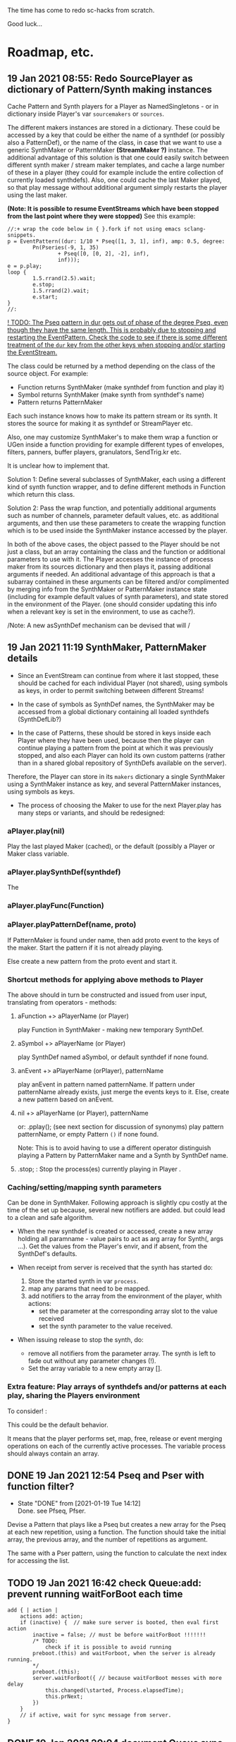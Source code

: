 # 18 Jan 2021 22:59
The time has come to redo sc-hacks from scratch.

Good luck...
* Roadmap, etc.
** 19 Jan 2021 08:55: Redo SourcePlayer as dictionary of Pattern/Synth making instances

Cache Pattern and Synth players for a Player as NamedSingletons - or in dictionary inside Player's var =sourcemakers= or =sources=.

The different makers instances are stored in a dictionary.  These could be accessed by a key that could be either the name of a synthdef (or possibly also a PatternDef), or the name of the class, in case that we want to use a generic SynthMaker or PatternMaker *(StreamMaker ?)* instance.  The additional advantage of this solution is that one could easily switch between different synth maker / stream maker templates, and cache a large number of these in a player (they could for example include the entire collection of currently loaded synthdefs).  Also, one could cache the last Maker played, so that play message without additional argument simply restarts the player using the last maker.

 *(Note: It is possible to resume EventStreams which have been stopped from the last point where they were stopped)* See this example:

#+begin_src sclang
//:+ wrap the code below in { }.fork if not using emacs sclang-snippets.
p = EventPattern((dur: 1/10 * Pseq([1, 3, 1], inf), amp: 0.5, degree:
        Pn(Pseries(-9, 1, 35)
                + Pseq([0, [0, 2], -2], inf),
                inf)));
e = p.play;
loop {
        1.5.rrand(2.5).wait;
        e.stop;
        1.5.rrand(2).wait;
        e.start;
}
//:
#+end_src

_! TODO: The Pseq pattern in dur gets out of phase of the degree Pseq, even though they have the same length. This is probably due to stopping and restarting the EventPattern.  Check the code to see if there is some different treatment of the =dur= key from the other keys when stopping and/or starting the EventStream._

The class could be returned by a method depending on the class of the source object.  For example:

- Function returns SynthMaker (make synthdef from function and play it)
- Symbol returns SynthMaker (make synth from synthdef's name)
- Pattern returns PatternMaker

Each such instance knows how to make its pattern stream or its synth.  It stores the source for making it as synthdef or StreamPlayer etc.

Also, one may customize SynthMaker's to make them wrap a function or UGen inside a function providing for example different types of envelopes, filters, panners, buffer players, granulators, SendTrig.kr etc.   

It is unclear how to implement that. 

Solution 1: Define several subclasses of SynthMaker, each using a different kind of synth function wrapper, and to define different methods in Function which return this class.  

Solution 2: Pass the wrap function, and potentially additional arguments such as number of channels, parameter default values, etc. as additional arguments, and then use these parameters to create the wrapping function which is to be used inside the SynthMaker instance accessed by the player.

In both of the above cases, the object passed to the Player should be not just a class, but an array containing the class and the function or additional parameters to use with it.  The Player accesses the instance of process maker from its sources dictionary and then plays it, passing additional arguments if needed.  An additional advantage of this approach is that a subarray contained in these arguments can be filtered and/or complimented by merging info from the SynthMaker or PatternMaker instance state (including for example default values of synth parameters), and state stored in the environment of the Player. (one should consider updating this info when a relevant key is set in the environment, to use as cache?).

/Note: A new asSynthDef mechanism can be devised that will /

** 19 Jan 2021 11:19 SynthMaker, PatternMaker details



- Since an EventStream can continue from where it last stopped, these should be cached for each individual Player (not shared), using symbols as keys, in order to permit switching between different Streams!

- In the case of symbols as SynthDef names, the SynthMaker may be accessed from a global dictionary containing all loaded synthdefs (SynthDefLib?)

- In the case of Patterns, these should be stored in keys inside each Player where they have been used, because then the player can continue playing a pattern from the point at which it was previously stopped, and also each Player can hold its own custom patterns (rather than in a shared global repository of SynthDefs available on the server).

Therefore, the Player can store in its =makers= dictionary a single SynthMaker using a SynthMaker instance as key, and several PatternMaker instances, using symbols as keys.

- The process of choosing the Maker to use for the next Player.play has many steps or variants, and should be redesigned:

*** aPlayer.play(nil) 
Play the last played Maker (cached), or the default (possibly a Player or Maker class variable.
*** aPlayer.playSynthDef(synthdef)
The 
*** aPlayer.playFunc(Function)
*** aPlayer.playPatternDef(name, proto)
If PatternMaker is found under name, then add proto event to the keys of the maker. Start the pattern if it is not already playing.

Else create a new pattern from the proto event and start it. 

*** Shortcut methods for applying above methods to Player

The above should in turn be constructed and issued from user input, translating from operators - methods: 

**** aFunction +> aPlayerName (or Player)
     play Function in SynthMaker - making new temporary SynthDef.

**** aSymbol +> aPlayerName (or Player)
     play SynthDef named aSymbol, or default synthdef if none found.

**** anEvent +> aPlayerName (orPlayer), patternName
     play anEvent in pattern named patternName.  If pattern under patternName already exists, just merge the events keys to it. Else, create a new pattern based on anEvent.

**** nil +> aPlayerName (or Player), patternName
   or: \aPlayerName.pplay(\patternName); (see next section for discussion of synonyms)
     play pattern patternName, or empty Pattern =()= if none found.

 Note: This is to avoid having to use a different operator distinguish playing a Pattern by PatternMaker name and a Synth by SynthDef name.
 
**** \aPlayername.stop;  : Stop the process(es) currently playing in Player \aPlayername.

*** Caching/setting/mapping synth parameters

Can be done in SynthMaker. Following approach is slightly cpu costly at the time of the set up because, several new notifiers are added. but could lead to a clean and safe algorithm.

- When the new synthdef is created or accessed, create a new array holding all paramname - value pairs to act as arg array for Synth(\defname, args ...). Get the values from the Player's envir, and if absent, from the SynthDef's defaults. 

- When receipt from server is received that the synth has started do: 
  1. Store the started synth in var =process=.
  2. map any params that need to be mapped.
  3. add notifiers to the array from the environment of the player, whith actions:
     - set the parameter at the corresponding array slot to the value received
     - set the synth parameter to the value received.

- When issuing release to stop the synth, do:
  - remove all notifiers from the parameter array. The synth is left to fade out without any parameter changes (!).
  - Set the array variable to a new empty array [].

*** Extra feature: Play arrays of synthdefs and/or patterns at each play, sharing the Players environment

To consider! : 

This could be the default behavior.

It means that the player performs set, map, free, release or event merging operations on each of the currently active processes.  The variable process should always contain an array. 

** DONE 19 Jan 2021 12:54 Pseq and Pser with function filter?
   CLOSED: [2021-01-19 Tue 14:12]

   - State "DONE"       from              [2021-01-19 Tue 14:12] \\
     Done. see Pfseq, Pfser.

Devise a Pattern that plays like a Pseq but creates a new array for the Pseq at each new repetition, using a function.  The function should take the initial array, the previous array, and the number of repetitions as argument.

The same with a Pser pattern, using the function to calculate the next index for accessing the list.

** TODO 19 Jan 2021 16:42 check Queue:add: prevent running waitForBoot each time

#+begin_src 
add { | action |
	actions add: action;
	if (inactive) {  // make sure server is booted, then eval first action
		inactive = false; // must be before waitForBoot !!!!!!!
		/* TODO:
			check if it is possible to avoid running
		preboot.(this) and waitForboot, when the server is already running.
		*/
		preboot.(this);
		server.waitForBoot({ // because waitForBoot messes with more delay
			this.changed(\started, Process.elapsedTime);
			this.prNext;
		})
	}
	// if active, wait for sync message from server.
}
#+end_src

** DONE 19 Jan 2021 20:04 document Queue sync mechanism to write own SynthDef loading code
   CLOSED: [2021-01-19 Tue 23:33]

   - State "DONE"       from "TODO"       [2021-01-19 Tue 23:33] \\
     done
Find what messages from server are used to sync Queue, and which messages from lang trigger these messages.

*** Answer

The queue works by evaluating the first (or next) function in its queue (here called =f=), and then *immediately* sending the message =/sync= to the server. Thus: 

1) First evaluate the function - which may start on the server some task such as loading a buffer or a synthder. 
2) Then send the message =/sync= to the server.

This means that under normal conditions the server will start executing some time consuming task *before* receiving the =/sync= message.  If the task that was started by the evaluated function has already finished by the time that the server receives the subsequent =/sync= message, then the server will *immediately* send back the message =/synced=.  Else, the server will send back the message =/synced= as soon as it has finished the task which it was executing when it received the =/sync= message from Queue. 

The Queue sends the =/sync= message together with a unique id which it obtains from =UniqueID.next=.  In response to this, the server sends back the message =/synced= together with the same id.  The OSCFunc of Queue compares the id received with the one it just generated, and thus makes sure to respond to the =/synced= message which corresponds to the =/sync= message that it just sent. When the ids match, Queue executes the next function in its queue list. 

*** What this means for syncing the loading of synthdefs and starting of synths

For starting of synths we can test this by including a synth.set message in a function that creates a synth, just after Synth.new, and after that syncing, and then in the next action also sending a synth.set message. According to today's tests, one can send both synth.set and synth.map to a synth right after Synth.new, without syncing. But we may want to test this again ...  . However it would be more interesting to test the same thing with generating a synthdef from a function and sending it to the server, and then immediately trying to start a synth from it before syncing. This should definitely not work. The synth should only be possible to generate in the next function added to the Queue after the synthdef loading function. This next function is guaranteed to run after the SynthDef has been loaded, and therefore it is guaranteed that this function can start a synth with this synthdef.

** TODO 19 Jan 2021 22:42 Redo synthdef freeing  + controls + bus mechanism from makeSynth of SynthPlayer.

This code is complex and needs rebuilding step-by-step.

Connecting an array of parameters as receiver of update messages from the players envir may improve the code.

One can get rid of the code that tests if the player is still waiting for the synth to start (which has occasional errors), and use sync instead.  

Check again the code for testing whether the player stopped when its synth stops - which is, do not stop if another synth is in its place.

*** 20 Jan 2021 16:19 Name for class playing Synths/Patterns inside a Player: Voice

A Voice can play both synths and patterns.  Patterns are always played inside a synth which provides the fade envelope for them. 

Multiple Voices can play in one Player at the same time.  They are stored in a dictionary by name (symbol).  Access is given via the adverb in operators addressed to player.  (this replaces the previous hardly used scheme envir, player with a new scheme: player, voice).

*** TODO 20 Jan 2021 12:41 initial considerations

- use asPlayerSynthDef to obtain synthdef
- get arguments and synthdef name from the synthdef obtained.
- code draft to create synthdef and optionally start the synth:
  - ={ newSynthDef.add }.sync;
  - if needed to start synth immediately, then also do: ={ synth = Synth(<synthdef name>) }.sync= to create the synth as soon as the synthdef was loaded.

- *Freeing temp synthdefs!*: when asked to play a new func, then always free the previously stored synthdef, and replace it by the synthdef created from the new func provided. 

*Important (1):* To ensure that only temp synthdefs are freed, playing synthdef and playing symbols should provide different classes to handle this.  Their differences are: 
  - playSynthFunc ::
    - generate new synthdef
    - use sync to ensure that the synth starts after the synth def is loaded. 
  - playSynthSymbol :: (assumes that the def is already loaded)
    - obtain synthdef from SynthDescLib by name. If not found, issue warning and use \default synthdef instead. 
    - play synth immediately *(NOTE: Must test this extensively first to ensure that it always works!)* (The alternative is to enclose the synth creation and argument settin/mapping funcs in 2 separate sync statements.). 

*Important (2):* When playing a new synthdef the previous synthdef must be freed *only when it is a temp synthdef!*.  A safe and simple way to decide this is to store the SynthDefMaker that creates or accesses the synthdef each time that a new synthdef is used.  Thus, if the synthdef maker which created the previously played synthdef is a =Symbol2SynthDef=, it will *not* free the synthdef, because it is a permanent def.  But if the synthdef maker which created the previously played synthdef is a =Func2SynthDef=, it *will free* the synthdef, because it is a temporary def. Here is a draft for implementing this: 

The choice of class can be done through method =Function:asSynthDefMaker= vs. =Symbol:asSynthDefMaker=.

In conclusion, the new implementation of Player stores a single instance of SynthPlayer in its players dictionary.  This instance is responsible for playing both functions and symbols as synths. It is accessed by =playSynth= or possibly by either =playSynthFunc= or =playSynthSymbol= - chosen upstream in the chain of computation. Thereafter: 

- =playSynthFunc= creates an instance of =Func2SynthDef= to obtain its synthdef.
- alternatively =playSynthSymbol= creates an instance of =Symbol2SynthDef= to obtain its synthdef.
- *Before storing the newly obtained synthdefmaker in variable synthDefMaker*, the SynthPlayer instance sends to the previously stored synthDefMaker instance the message =freeDefIfTemp=.   If the previously stored synthDefMaker is a =Symbol2SynthDef= it does not free.  Else if the instance is a =Func2SynthDef= it does free the temporary def that it holds.  

** TODO 20 Jan 2021 11:16 custom asSynthDef for Player
   :PROPERTIES:
   :DATE:     <2021-01-20 Wed 11:16>
   :END:

*** 20 Jan 2021 12:22 workaround for providing own gated envelopes in synthdef functions

The method GraphBuilder:wrapPlayerOut does not work if the synthdef function provided contains a =\gate= control, because it tries to provide =\gate= itself
 - which is not accepted by the builder.  However, one can switch this off if one provides nil as value of =fadeTime=.  The workaround for doing this requires the =\gate= control to be defined as an argument of the synthdef function, i.e. it will not work if the gate control is defined inside the function with =\gate.kr(0)=.  The presence of a gate argument in the function can be detected like this: 

 #+begin_src sclang
 { | gate = 0 | }.def.argNames.includes(\gate);
 #+end_src

Based on the above, it is possible to provide an alternative method calling =Function:asSynthDef= with the right argument values: 

#+begin_src sclang
+ Function { 
   asPlayerSynthDef { | fadeTime = 0.02 |
     ^this.asSynthDef(
       fadeTime: if (this.def.argNames includes: \gate) {
         nil				
       }{
         fadeTime				
       },
       name: SystemSynthDefs.generateTempName
     );
   }
}
#+end_src

Note: Additionally GraphBuilder:wrapOut should be modified to provide a regular control argument =out= instead of scalar =i_out=, so that synths can change their output channel. 

*** TODO 19 Jan 2021 22:18 enable customization of envelopes in GraphBuilder:wrapPlayerOut

This is an optional additional feature to consider. Define a new method GraphBuilder:wrapPlayerOut which enables one to provide the envelope to be used as additional argument. 

 The relevant code in GraphBuilder is: 
 #+begin_src sclang

  GraphBuilder {
	 /*
		 TODO: add an argument for customizing makeFadeEnv.
		 Make it possible to either provide the function itself,
		 or the name of a method to call,
		 Define different methods for different types of fade envelopes.
		 Symbol \none might build as envelope just the number 1, 
		 thus canceling the envelope making and allowing the user 
		 to write their envelope + gate in the function. 
	 */
	 *wrapPlayerOut 
 #+end_src

** 20 Jan 2021 14:47 New Player implementation notes
   :PROPERTIES:
   :DATE:     <2021-01-20 Wed 14:48>
   :END:

*** Recent features added (in sc-hacks):  

Include pattern streams in environment. At each new play, the next value of the stream is broadcast to the player. 

*** Recent features in preparation (in sc-hacks):

Trigger players from SendTrig players.  Many-to-many connections enabled.

*** New features planned

**** Play any number of synths or patterns concurrently 

(This was originally envisaged, but never really used. The old implementation foresaw multiple players stored in/responding to one environment. The new implementation delegates the playing to [Synth]Players stored in a dictionary inside the Player.)

Implementation is discussed in the following subsection
***** combine patterns and synths: play patterns always inside of synths

This solves several problems while also adding the extra feature of providing customizeable fadein/out (as well as possibly also other effects to play the pattern in).

Short discussion: Using different classes for pattern and synth players presents the problem that we cannot keep the state of the instance if it is replace.  This means that we would either have to keep two sets of sub-players - in which case we have to stop instances of either set, at the appropriate key, or we have to store a pair of synth and pattern player in one object, and switch between the two accordingly.

On the other hand, if we play a pattern inside a synth (routing its output to the input of the synth), then we can also have fadein and out from the synth. We can keep playing the pattern while the synth is fading out.  This would be a desirable consistent behavior for cross-fading when playing different alternating patterns or synths in sequence in a player.  

**** Provide customizeable filter functions for adapting input from any key in the environment

Short discussion: This can be done by customizing the Notifier actions for each key in the internal player.  Defaults can be provided and customized for each internal player. 

** TODO 20 Jan 2021 18:31 alternative pattern playing mechanism in EventStream

This is radical but everything indicates it should be done. Current mechanism is so complex that I could not find even a way to locally modify the parent event of an event when playing (see also subsection to the present section below. [[*21 Jan 2021 09:58 devise and new functions for defaultParentEvent keys.][21 Jan 2021 09:58 devise and new functions for defaultParentEvent keys.]]).

It should become possible to build the pattern playing mechanism from scratch in EventStream, like this: 

- Add a function that processes all keys returned by the Event.
- Bypass (remove) the event playing function, substituting a function that returns a new event with the keys-value pairs obtained by evaluating "next" on all keys of the event being played.
- Pass this event as argument to a function.
- At first, program the scheduling mechanism that repeatedly evaluates the stream value getting mechanism at time intervals determined by the value of dur.
- Then start adding functions to process keys e.g. to convert degrees to frequency, calculate duration based on legato etc. 

Start by exploring the way EventStream creates its events with method next.
(See files in Snippets/EventPattern210120)

*** CANCELED 21 Jan 2021 09:58 devise and new functions for defaultParentEvent keys.
    CLOSED: [2021-01-21 Thu 11:10]

 This route is now abandoned. Resuming with rebuilding event playing in pattern approach from scratch. 

 COULD NOT GET THIS TO WORK WITH EventPattern or Pbind or anything.

 Route tried:

 Preparing. Look at these, then add your own ~freq function to defaultParentEvent.

 #+begin_src sclang
 a = ();
 a.parent; //parent is nil
 ().play;
 a.parent; // parent is defaultParentEvent
 a.parent[\freq] // get the key of a's parent
 a.parent.freq; // cannot eval default freq function outside of its event
 a use: { a.parent.freq; }; // but can evaluate it inside its event, like this
 #+end_src

 If you want to use a modified version of the defaultParentEvent locally, without changing the default global behavior, then you should make a copy and modify that one. The following shows that modifying the parent event in an event after playing is inherited when playing another event: 

 #+begin_src sclang
 a.parent[\freq];
 a.parent[\freq] = 1000;
 //:
 b = ().play;
 b.parent[\freq];
 #+end_src

**** Solution 1 (did not work - see file where this method is defined.

 Since defaultParentEvent is not accessible outside an Event (see class definition code!), write a method like this to do the modification: 

 #+begin_src sclang
 + Event {
	  setParentKey_ { | key, newValue |
		  // preserve previous changes to parent!
		  parent = (parent ? defaultParentEvent).copy;
		  parent.put(key, newValue);
	  }
 }
 #+end_src

**** Solution 2 (not found a way to make this work!)

 Use a Pfunc.  However I could not find a way to evaluate the Function of a Pfunc using the event itself as environment.  (FuncStream uses currentEnvironment, so it might be possible to do this with event.push, but this looks like a risky workaround).

 See this: 

 #+begin_src sclang
 Pbind(\freq, Pfunc({ | in |
	 postf("testing degree: %\n", ~degree);
	 postf("testing inval: %\n", in);
	 1200; }
 ), \degree, 10).play;
 #+end_src
** 21 Jan 2021 06:50 explore patterns that operate on the result of other patterns

*** 20 Jan 2021 22:32 1. define new kind of pattern that continues outputting the last value produced by the pattern that precedes it, for n number of times. 

 Say the pattern is called Pcontinue.


 For example: 

 Pcontinue(Pseries(1, 1, 3), 3).asStream.nextN(8) 

 should produce: 

 [1, 2, 3, 3, 3, 3, nil, nil]

*** 21 Jan 2021 07:58 Ptake: Pattern returning the first n elements of a stream.
    :PROPERTIES:
    :DATE:     <2021-01-21 Thu 08:00>
    :END:

#+begin_src sclang
Ptake(Pseries(1, 1, 6), 2).asStream.nextN(5);
#+end_src

Returns: 

#+begin_src sclang
[ 1, 2, nil, nil, nil ]
#+end_src

*** 21 Jan 2021 06:51 2. Play less elements from a pattern at each repeat.

For example: 

#+begin_src sclang
Preduce(Pseries(1, 1, 5)).asStream.all;
#+end_src

should produce: 

#+begin_src sclang
[1, 2, 3, 4, 5, 1, 2, 3, 4, 1, 2, 3, 1, 2, 1]
#+end_src

**** Implementation notes 21 Jan 2021 09:53

Extend Ptake to take less notes at each repetition.

Requires specifying the initial number of elements to take because this is not known at the outset (and cannot be inferred from the source pattern because it may be infinite in length).

**** Earlier notes (before 21 Jan 2021 09:51)

This is probably possible with Pgate.  The doc file is not clear to me. Must study more.  Also, since Pgate requires an event, it is probably better to code a new pattern that does the job without requiring a pattern.

Examples from doc file: 

 #+begin_src sclang
 //:
 (
 Pbind(
     \degree, Pseq((0..7), inf),
	 \amp, 0.5,
     \step, Pseq([false, false, false, true, false, true, false], inf),
     \octave, Pgate(Pwhite(5,7), inf, \step),
     \dur, 0.2
 ).play
 )
 //: Pn advances Pgate each time its subpattern is repeated
 (
 Pbind(
	 \amp, 0.5,
	 \octave, 6,
     \degree, Pn(Pseq((0..7)), inf, \step),
     \mtranspose, Pgate(Pseq((0..4), inf), inf, \step),
     \dur, 0.2
 ).play
 )


 //: Two different Pgates advanced at two different rates
 (
 Pbind(
	 \amp, 0.5,
	 \octave, 6,
     \scale,    Scale.minor,
     \foo, Pn(Pseq((0..2)),inf,  \step1),
     \degree, Pn(Pseq((0..7).mirror), inf, \step),
     \ctranspose, Pgate(Pwhite(0,5), inf, \step) + Pgate(Pseq([0,7,0,-7], inf), inf, \step1),
     \dur, 0.2
 ).play
 )
 #+end_src

